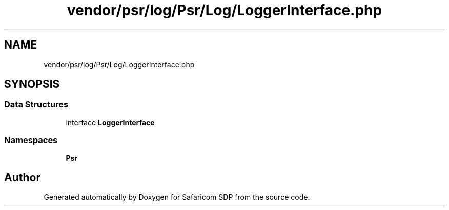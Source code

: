 .TH "vendor/psr/log/Psr/Log/LoggerInterface.php" 3 "Sat Sep 26 2020" "Safaricom SDP" \" -*- nroff -*-
.ad l
.nh
.SH NAME
vendor/psr/log/Psr/Log/LoggerInterface.php
.SH SYNOPSIS
.br
.PP
.SS "Data Structures"

.in +1c
.ti -1c
.RI "interface \fBLoggerInterface\fP"
.br
.in -1c
.SS "Namespaces"

.in +1c
.ti -1c
.RI " \fBPsr\\Log\fP"
.br
.in -1c
.SH "Author"
.PP 
Generated automatically by Doxygen for Safaricom SDP from the source code\&.
